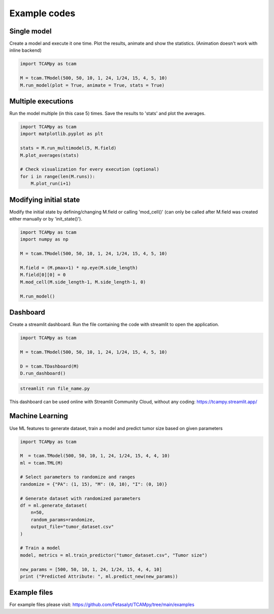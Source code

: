 Example codes
=============

Single model
------------

Create a model and execute it one time. Plot the results, animate and show the statistics. (Animation doesn't work with inline backend)

.. code-block:: python

    import TCAMpy as tcam

    M = tcam.TModel(500, 50, 10, 1, 24, 1/24, 15, 4, 5, 10)
    M.run_model(plot = True, animate = True, stats = True)

Multiple executions
-------------------

Run the model multiple (in this case 5) times. Save the results to 'stats' and plot the averages.

.. code-block:: python

    import TCAMpy as tcam
    import matplotlib.pyplot as plt

    stats = M.run_multimodel(5, M.field)
    M.plot_averages(stats)

    # Check visualization for every execution (optional)
    for i in range(len(M.runs)):
        M.plot_run(i+1)

Modifying initial state
-----------------------

Modify the initial state by defining/changing M.field or calling 'mod_cell()' (can only be called after M.field was created either manually or by 'init_state()').

.. code-block:: python

    import TCAMpy as tcam
    import numpy as np

    M = tcam.TModel(500, 50, 10, 1, 24, 1/24, 15, 4, 5, 10)

    M.field = (M.pmax+1) * np.eye(M.side_length)
    M.field[0][0] = 0
    M.mod_cell(M.side_length-1, M.side_length-1, 0)

    M.run_model()

Dashboard
---------

Create a streamlit dashboard. Run the file containing the code with streamlit to open the application.

.. code-block:: python

    import TCAMpy as tcam

    M = tcam.TModel(500, 50, 10, 1, 24, 1/24, 15, 4, 5, 10)

    D = tcam.TDashboard(M)
    D.run_dashboard()

.. code-block:: console

  streamlit run file_name.py

This dashboard can be used online with Streamlit Community Cloud, without any coding: https://tcampy.streamlit.app/

Machine Learning
----------------

Use ML features to generate dataset, train a model and predict tumor size based on given parameters

.. code-block:: python

    import TCAMpy as tcam
    
    M  = tcam.TModel(500, 50, 10, 1, 24, 1/24, 15, 4, 4, 10)
    ml = tcam.TML(M)
    
    # Select parameters to randomize and ranges
    randomize = {"PA": (1, 15), "M": (0, 10), "I": (0, 10)}
    
    # Generate dataset with randomized parameters
    df = ml.generate_dataset(
        n=50,
        random_params=randomize,
        output_file="tumor_dataset.csv"
    )
    
    # Train a model
    model, metrics = ml.train_predictor("tumor_dataset.csv", "Tumor size")
    
    new_params = [500, 50, 10, 1, 24, 1/24, 15, 4, 4, 10]
    print ("Predicted Attribute: ", ml.predict_new(new_params))

Example files
-------------

For example files please visit: https://github.com/Fetasalyt/TCAMpy/tree/main/examples
